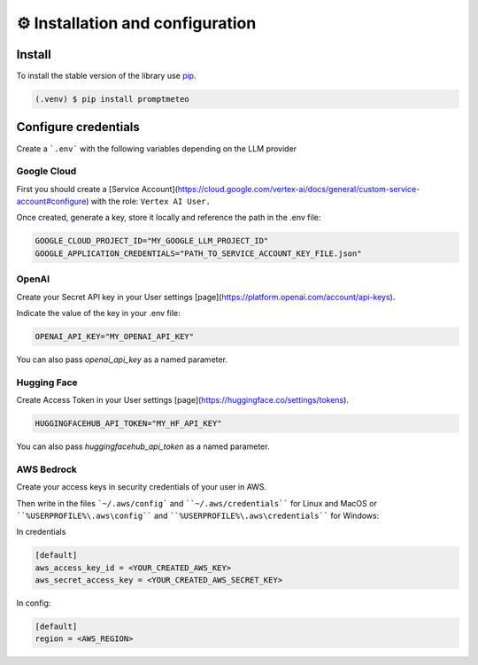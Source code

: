⚙️ Installation and configuration
=====

.. _install:

Install
------------

To install the stable version of the library use `pip`_.

.. _pip: https://pypi.org/

.. code-block:: console

   (.venv) $ pip install promptmeteo

Configure credentials
------------------------

Create a ```.env``` with the following variables depending on the LLM provider

Google Cloud
^^^^^^^^^^^^^^^^

First you should create a [Service Account](https://cloud.google.com/vertex-ai/docs/general/custom-service-account#configure) with the role: ``Vertex AI User.``

Once created, generate a key, store it locally and reference the path in the .env file:

.. code-block:: console

    GOOGLE_CLOUD_PROJECT_ID="MY_GOOGLE_LLM_PROJECT_ID"
    GOOGLE_APPLICATION_CREDENTIALS="PATH_TO_SERVICE_ACCOUNT_KEY_FILE.json"

OpenAI
^^^^^^^^^^^^

Create your Secret API key in your User settings [page](https://platform.openai.com/account/api-keys).

Indicate the value of the key in your .env file:

.. code-block:: console

    OPENAI_API_KEY="MY_OPENAI_API_KEY"


You can also pass `openai_api_key` as a named parameter.

Hugging Face
^^^^^^^^^^^^^^^^

Create Access Token in your User settings [page](https://huggingface.co/settings/tokens).

.. code-block:: console

    HUGGINGFACEHUB_API_TOKEN="MY_HF_API_KEY"

You can also pass `huggingfacehub_api_token` as a named parameter.

AWS Bedrock
^^^^^^^^^^^^^^^^

Create your access keys in security credentials of your user in AWS.

Then write in the files ```~/.aws/config``` and ````~/.aws/credentials```` for Linux and MacOS or ````%USERPROFILE%\.aws\config```` and ````%USERPROFILE%\.aws\credentials```` for Windows:

In credentials

.. code-block:: console

    [default]
    aws_access_key_id = <YOUR_CREATED_AWS_KEY>
    aws_secret_access_key = <YOUR_CREATED_AWS_SECRET_KEY>


In config:

.. code-block:: console

    [default]
    region = <AWS_REGION>

